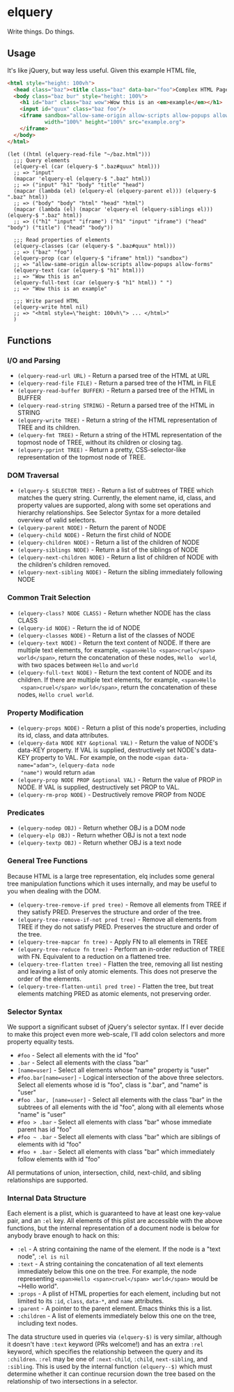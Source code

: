 * elquery
#+BEGIN_HTML
<div>
  <a href="https://www.gnu.org/licenses/gpl-3.0.en.html">
    <img src="https://img.shields.io/badge/license-GPLv3-brightgreen.svg"/>
  </a>
  <a href="https://melpa.org/#/elquery">
    <img src="https://melpa.org/packages/elquery-badge.svg"/>
  </a>
  <a style="filter: invert(100%);" href="https://codecov.io/gh/AdamNiederer/elquery">
    <img src="https://codecov.io/gh/AdamNiederer/elquery/branch/master/graph/badge.svg"/>
  </a>
  <a href="https://travis-ci.org/AdamNiederer/elquery">
    <img src="https://api.travis-ci.org/AdamNiederer/elquery.svg?branch=master"/>
  </a>
</div>
#+END_HTML

Write things. Do things.

** Usage
It's like jQuery, but way less useful. Given this example HTML file,
#+BEGIN_SRC html
  <html style="height: 100vh">
    <head class="baz"><title class="baz" data-bar="foo">Complex HTML Page</title></head>
    <body class="baz bur" style="height: 100%">
      <h1 id="bar" class="baz wow">Wow this is an <em>example</em></h1>
      <input id="quux" class="baz foo"/>
      <iframe sandbox="allow-same-origin allow-scripts allow-popups allow-forms"
              width="100%" height="100%" src="example.org">
      </iframe>
    </body>
  </html>
#+END_SRC
#+BEGIN_SRC elisp
  (let ((html (elquery-read-file "~/baz.html")))
    ;;; Query elements
    (elquery-el (car (elquery-$ ".baz#quux" html)))
    ;; => "input"
    (mapcar 'elquery-el (elquery-$ ".baz" html))
    ;; => ("input" "h1" "body" "title" "head")
    (mapcar (lambda (el) (elquery-el (elquery-parent el))) (elquery-$ ".baz" html))
    ;; => ("body" "body" "html" "head" "html")
    (mapcar (lambda (el) (mapcar 'elquery-el (elquery-siblings el))) (elquery-$ ".baz" html))
    ;; => (("h1" "input" "iframe") ("h1" "input" "iframe") ("head" "body") ("title") ("head" "body"))

    ;;; Read properties of elements
    (elquery-classes (car (elquery-$ ".baz#quux" html)))
    ;; => ("baz" "foo")
    (elquery-prop (car (elquery-$ "iframe" html)) "sandbox")
    ;; => "allow-same-origin allow-scripts allow-popups allow-forms"
    (elquery-text (car (elquery-$ "h1" html)))
    ;; => "Wow this is an"
    (elquery-full-text (car (elquery-$ "h1" html)) " ")
    ;; => "Wow this is an example"

    ;;; Write parsed HTML
    (elquery-write html nil)
    ;; => "<html style=\"height: 100vh\"> ... </html>"
    )
#+END_SRC
** Functions
*** I/O and Parsing
- ~(elquery-read-url URL)~ - Return a parsed tree of the HTML at URL
- ~(elquery-read-file FILE)~ - Return a parsed tree of the HTML in FILE
- ~(elquery-read-buffer BUFFER)~ - Return a parsed tree of the HTML in BUFFER
- ~(elquery-read-string STRING)~ - Return a parsed tree of the HTML in STRING
- ~(elquery-write TREE)~ - Return a string of the HTML representation of TREE
  and its children.
- ~(elquery-fmt TREE)~ - Return a string of the HTML representation of the
  topmost node of TREE, without its children or closing tag.
- ~(elquery-pprint TREE)~ - Return a pretty, CSS-selector-like representation of
  the topmost node of TREE.
*** DOM Traversal
- ~(elquery-$ SELECTOR TREE)~ - Return a list of subtrees of TREE which matches
  the query string. Currently, the element name, id, class, and property values
  are supported, along with some set operations and hierarchy relationships. See
  Selector Syntax for a more detailed overview of valid selectors.
- ~(elquery-parent NODE)~ - Return the parent of NODE
- ~(elquery-child NODE)~ - Return the first child of NODE
- ~(elquery-children NODE)~ - Return a list of the children of NODE
- ~(elquery-siblings NODE)~ - Return a list of the siblings of NODE
- ~(elquery-next-children NODE)~ - Return a list of children of NODE with the
  children's children removed.
- ~(elquery-next-sibling NODE)~ - Return the sibling immediately following NODE
*** Common Trait Selection
- ~(elquery-class? NODE CLASS)~ - Return whether NODE has the class CLASS
- ~(elquery-id NODE)~ - Return the id of NODE
- ~(elquery-classes NODE)~ - Return a list of the classes of NODE
- ~(elquery-text NODE)~ - Return the text content of NODE. If there are multiple
  text elements, for example, ~<span>Hello <span>cruel</span> world</span>~,
  return the concatenation of these nodes, ~Hello  world~, with two spaces
  between ~Hello~ and ~world~
- ~(elquery-full-text NODE)~ - Return the text content of NODE and its
  children. If there are multiple text elements, for example, ~<span>Hello
  <span>cruel</span> world</span>~, return the concatenation of these nodes,
  ~Hello cruel world~.
*** Property Modification
- ~(elquery-props NODE)~ - Return a plist of this node's properties, including
  its id, class, and data attributes.
- ~(elquery-data NODE KEY &optional VAL)~ - Return the value of NODE's data-KEY
  property. If VAL is supplied, destructively set NODE's data-KEY property to
  VAL. For example, on the node ~<span data-name="adam">~, ~(elquery-data node
  "name")~ would return ~adam~
- ~(elquery-prop NODE PROP &optional VAL)~ - Return the value of PROP in
  NODE. If VAL is supplied, destructively set PROP to VAL.
- ~(elquery-rm-prop NODE)~ - Destructively remove PROP from NODE
*** Predicates
- ~(elquery-nodep OBJ)~ - Return whether OBJ is a DOM node
- ~(elquery-elp OBJ)~ - Return whether OBJ is not a text node
- ~(elquery-textp OBJ)~ - Return whether OBJ is a text node
*** General Tree Functions
Because HTML is a large tree representation, elq includes some general tree
manipulation functions which it uses internally, and may be useful to you when
dealing with the DOM.

- ~(elquery-tree-remove-if pred tree)~ - Remove all elements from TREE if they
  satisfy PRED. Preserves the structure and order of the tree.
- ~(elquery-tree-remove-if-not pred tree)~ - Remove all elements from TREE if
  they do not satisfy PRED. Preserves the structure and order of the tree.
- ~(elquery-tree-mapcar fn tree)~ - Apply FN to all elements in TREE
- ~(elquery-tree-reduce fn tree)~ - Perform an in-order reduction of TREE with
  FN.  Equivalent to a reduction on a flattened tree.
- ~(elquery-tree-flatten tree)~ - Flatten the tree, removing all list nesting
  and leaving a list of only atomic elements. This does not preserve the order
  of the elements.
- ~(elquery-tree-flatten-until pred tree)~ - Flatten the tree, but treat
  elements matching PRED as atomic elements, not preserving order.
*** Selector Syntax
We support a significant subset of jQuery's selector syntax. If I ever decide to
make this project even more web-scale, I'll add colon selectors and more
property equality tests.

- ~#foo~ - Select all elements with the id "foo"
- ~.bar~ - Select all elements with the class "bar"
- ~[name=user]~ - Select all elements whose "name" property is "user"
- ~#foo.bar[name=user]~ - Logical intersection of the above three selectors.
  Select all elements whose id is "foo", class is ".bar", and "name" is "user"
- ~#foo .bar, [name=user]~ - Select all elements with the class "bar" in the
  subtrees of all elements with the id "foo", along with all elements whose
  "name" is "user"
- ~#foo > .bar~ - Select all elements with class "bar" whose immediate parent
  has id "foo"
- ~#foo ~ .bar~ - Select all elements with class "bar" which are siblings of
  elements with id "foo"
- ~#foo + .bar~ - Select all elements with class "bar" which immediately follow
  elements with id "foo"

All permutations of union, intersection, child, next-child, and sibling
relationships are supported.
*** Internal Data Structure
Each element is a plist, which is guaranteed to have at least one key-value
pair, and an ~:el~ key. All elements of this plist are accessible with the above
functions, but the internal representation of a document node is below for
anybody brave enough to hack on this:

- ~:el~ - A string containing the name of the element. If the node is a "text
  node", ~:el is nil~
- ~:text~ - A string containing the concatenation of all text elements
  immediately below this one on the tree. For example, the node representing
  ~<span>Hello <span>cruel</span> world</span>~ would be ~Hello world".
- ~:props~ - A plist of HTML properties for each element, including but not
  limited to its ~:id~, ~class~, ~data-*~, and ~name~ attributes.
- ~:parent~ - A pointer to the parent element. Emacs thinks this is a list.
- ~:children~ - A list of elements immediately below this one on the tree,
  including text nodes.

The data structure used in queries via ~(elquery-$)~ is very similar, although
it doesn't have ~:text~ keyword (PRs welcome!) and has an extra ~:rel~ keyword,
which specifies the relationship between the query and its ~:children~. ~:rel~
may be one of ~:next-child~, ~:child~, ~next-sibling~, and ~:sibling~. This is
used by the internal function ~(elquery--$)~ which must determine whether it can
continue recursion down the tree based on the relationship of two intersections
in a selector.
